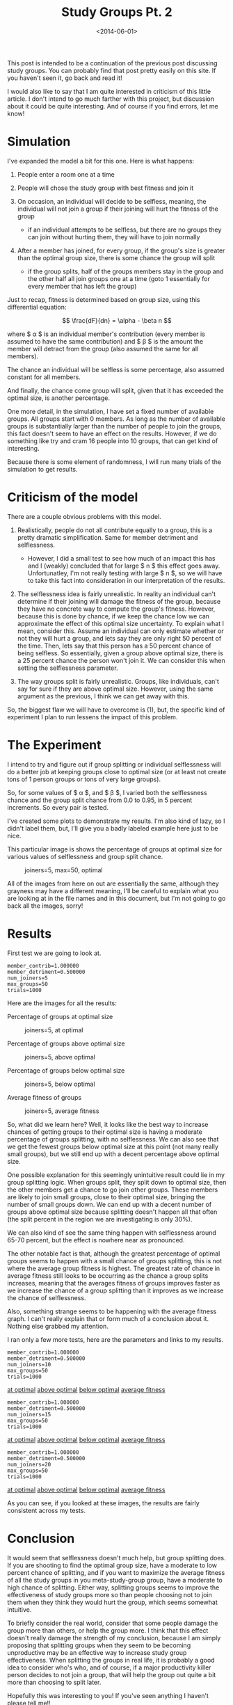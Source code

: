 #+TITLE: Study Groups Pt. 2
#+DATE: <2014-06-01>

This post is intended to be a continuation of the previous post
discussing study groups. You can probably find that post pretty easily
on this site. If you haven't seen it, go back and read it!

I would also like to say that I am quite interested in criticism of this
little article. I don't intend to go much farther with this project, but
discussion about it could be quite interesting. And of course if you
find errors, let me know!

* Simulation

I've expanded the model a bit for this one. Here is what happens:

1. People enter a room one at a time
2. People will chose the study group with best fitness and join it
3. On occasion, an individual will decide to be selfless, meaning, the
   individual will not join a group if their joining will hurt the
   fitness of the group

   - if an individual attempts to be selfless, but there are no groups
     they can join without hurting them, they will have to join normally

4. After a member has joined, for every group, if the group's size is
   greater than the optimal group size, there is some chance the group
   will split

   - if the group splits, half of the groups members stay in the group
     and the other half all join groups one at a time (goto 1
     essentially for every member that has left the group)

Just to recap, fitness is determined based on group size, using this
differential equation:

$$ \frac{dF}{dn} = \alpha - \beta n $$

where $ \alpha $ is an individual member's contribution (every member is
assumed to have the same contribution) and $ \beta $ is the amount the
member will detract from the group (also assumed the same for all
members).

The chance an individual will be selfless is some percentage, also
assumed constant for all members.

And finally, the chance come group will split, given that it has
exceeded the optimal size, is another percentage.

One more detail, in the simulation, I have set a fixed number of
available groups. All groups start with 0 members. As long as the number
of available groups is substantially larger than the number of people to
join the groups, this fact doesn't seem to have an effect on the
results. However, if we do something like try and cram 16 people into 10
groups, that can get kind of interesting.

Because there is some element of randomness, I will run many trials of
the simulation to get results.

* Criticism of the model

There are a couple obvious problems with this model.

1. Realistically, people do not all contribute equally to a group, this
   is a pretty dramatic simplification. Same for member detriment and
   selflessness.

   - However, I did a small test to see how much of an impact this has
     and I (weakly) concluded that for large $ n $ this effect goes
     away. Unfortunatley, I'm not really testing with large $ n $, so we
     will have to take this fact into consideration in our
     interpretation of the results.

2. The selflessness idea is fairly unrealistic. In reality an individual
   can't determine if their joining will damage the fitness of the
   group, because they have no concrete way to compute the group's
   fitness. However, because this is done by chance, if we keep the
   chance low we can approximate the effect of this optimal size
   uncertainty. To explain what I mean, consider this. Assume an
   individual can only estimate whether or not they will hurt a group,
   and lets say they are only right 50 percent of the time. Then, lets
   say that this person has a 50 percent chance of being selfless. So
   essentially, given a group above optimal size, there is a 25 percent
   chance the person won't join it. We can consider this when setting
   the selflessness parameter.
3. The way groups split is fairly unrealistic. Groups, like individuals,
   can't say for sure if they are above optimal size. However, using the
   same argument as the previous, I think we can get away with this.

So, the biggest flaw we will have to overcome is (1), but, the specific
kind of experiment I plan to run lessens the impact of this problem.

* The Experiment

I intend to try and figure out if group splitting or individual
selflessness will do a better job at keeping groups close to optimal
size (or at least not create tons of 1 person groups or tons of very
large groups).

So, for some values of $ \alpha $, and $ \beta $, I varied both the
selflessness chance and the group split chance from 0.0 to 0.95, in 5
percent increments. So every pair is tested.

I've created some plots to demonstrate my results. I'm also kind of
lazy, so I didn't label them, but, I'll give you a badly labeled example
here just to be nice.

This particular image is shows the percentage of groups at optimal size
for various values of selflessness and group split chance.

#+CAPTION: joiners=5, max=50, optimal
[[../static/study_groups/2/5_optimal.png]]

All of the images from here on out are essentially the same, although
they grayness may have a different meaning, I'll be careful to explain
what you are looking at in the file names and in this document, but I'm
not going to go back all the images, sorry!

* Results

First test we are going to look at.

#+BEGIN_EXAMPLE
  member_contrib=1.000000
  member_detriment=0.500000
  num_joiners=5
  max_groups=50
  trials=1000
#+END_EXAMPLE

Here are the images for all the results:

**** Percentage of groups at optimal size

#+CAPTION: joiners=5, at optimal
[[../static/study_groups/2/5_optimal.png]]

**** Percentage of groups above optimal size

#+CAPTION: joiners=5, above optimal
[[../static/study_groups/2/5_above_optimal.png]]

**** Percentage of groups below optimal size

#+CAPTION: joiners=5, below optimal
[[../static/study_groups/2/5_below_optimal.png]]

**** Average fitness of groups

#+CAPTION: joiners=5, average fitness
[[../static/study_groups/2/5_avg_fit.png]]

So, what did we learn here? Well, it looks like the best way to increase
chances of getting groups to their optimal size is having a moderate
percentage of groups splitting, with no selflessness. We can also see
that we get the fewest groups below optimal size at this point (not many
really small groups), but we still end up with a decent percentage above
optimal size.

One possible explanation for this seemingly unintuitive result could lie
in my group splitting logic. When groups split, they split down to
optimal size, then the other members get a chance to go join other
groups. These members are likely to join small groups, close to their
optimal size, bringing the number of small groups down. We can end up
with a decent number of groups above optimal size because splitting
doesn't happen all that often (the split percent in the region we are
investigating is only 30%).

We can also kind of see the same thing happen with selflessness around
65-70 percent, but the effect is nowhere near as pronounced.

The other notable fact is that, although the greatest percentage of
optimal groups seems to happen with a small chance of groups splitting,
this is not where the average group fitness is highest. The greatest
rate of chance in average fitness still looks to be occurring as the
chance a group splits increases, meaning that the averages fitness of
groups improves faster as we increase the chance of a group splitting
than it improves as we increase the chance of selflessness.

Also, something strange seems to be happening with the average fitness
graph. I can't really explain that or form much of a conclusion about
it. Nothing else grabbed my attention.

I ran only a few more tests, here are the parameters and links to my
results.

#+BEGIN_EXAMPLE
  member_contrib=1.000000
  member_detriment=0.500000
  num_joiners=10
  max_groups=50
  trials=1000
#+END_EXAMPLE

[[../static/study_groups/2/10_optimal.png][at optimal]]
[[../static/study_groups/2/10_above_optimal.png][above optimal]]
[[../static/study_groups/2/10_below_optimal.png][below optimal]]
[[../static/study_groups/2/10_avg_fit.png][average fitness]]

#+BEGIN_EXAMPLE
  member_contrib=1.000000
  member_detriment=0.500000
  num_joiners=15
  max_groups=50
  trials=1000
#+END_EXAMPLE

[[../static/study_groups/2/15_optimal.png][at optimal]]
[[../static/study_groups/2/15_above_optimal.png][above optimal]]
[[../static/study_groups/2/15_below_optimal.png][below optimal]]
[[../static/study_groups/2/15_avg_fit.png][average fitness]]

#+BEGIN_EXAMPLE
  member_contrib=1.000000
  member_detriment=0.500000
  num_joiners=20
  max_groups=50
  trials=1000
#+END_EXAMPLE

[[../static/study_groups/2/20_optimal.png][at optimal]]
[[../static/study_groups/2/20_above_optimal.png][above optimal]]
[[../static/study_groups/2/20_below_optimal.png][below optimal]]
[[../static/study_groups/2/20_avg_fit.png][average fitness]]

As you can see, if you looked at these images, the results are fairly
consistent across my tests.

* Conclusion

It would seem that selflessness doesn't much help, but group splitting
does. If you are shooting to find the optimal group size, have a
moderate to low percent chance of splitting, and if you want to maximize
the average fitness of all the study groups in you meta-study-group
group, have a moderate to high chance of splitting. Either way,
splitting groups seems to improve the effectiveness of study groups more
so than people choosing not to join them when they think they would hurt
the group, which seems somewhat intuitive.

To briefly consider the real world, consider that some people damage the
group more than others, or help the group more. I think that this effect
doesn't really damage the strength of my conclusion, because I am simply
proposing that splitting groups when they seem to be becoming
unproductive may be an effective way to increase study group
effectiveness. When splitting the groups in real life, it is probably a
good idea to consider who's who, and of course, if a major productivity
killer person decides to not join a group, that will help the group out
quite a bit more than choosing to split later.

Hopefully this was interesting to you! If you've seen anything I haven't
please tell me!!

* A bit about implementation

I wrote this code a couple of different ways, but eventually settled on
Haskell as the language for the simulation. I also chose to leave
randomness in the simulation, instead of finding all possible outcomes
for some given set of parameters and computing percentages from that
(the number of cases seems quite large, although performance of what I
came up with isn't phenomenal). I also wrote a python script to run
multiple instances of the simulation (which is single threaded), and
collect the results. The, finally, I used R to spit out the rather
unpolished graphics I used.

The code is on github, here is a [[https://github.com/dpzmick/study_groups/tree/8731b5285997c88f0b3e889e57d60cbd9dbab3f3][link]] to the commit used to write this
post.
